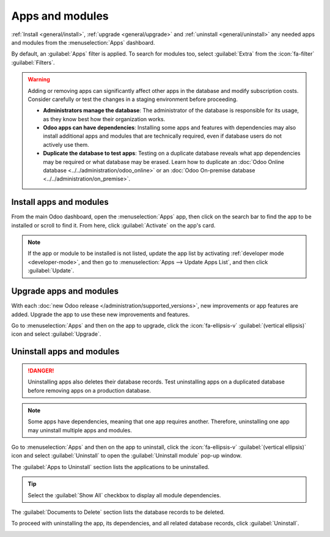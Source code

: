 ================
Apps and modules
================

:ref:`Install <general/install>`, :ref:`upgrade <general/upgrade>` and :ref:`uninstall
<general/uninstall>` any needed apps and modules from the :menuselection:`Apps` dashboard.

By default, an :guilabel:`Apps` filter is applied. To search for modules too, select
:guilabel:`Extra` from the :icon:`fa-filter` :guilabel:`Filters`.

.. image:: apps_modules/apps-search-filter.png
   :alt: Add "Extra" filter in Odoo Apps.

.. warning::
   Adding or removing apps can significantly affect other apps in the database and modify
   subscription costs. Consider carefully or test the changes in a staging environment before
   proceeding.

   - **Administrators manage the database**: The administrator of the database is responsible for
     its usage, as they know best how their organization works.
   - **Odoo apps can have dependencies**: Installing some apps and features with dependencies may
     also install additional apps and modules that are technically required, even if database users
     do not actively use them.
   - **Duplicate the database to test apps**: Testing on a duplicate database reveals what app
     dependencies may be required or what database may be erased. Learn how to duplicate an
     :doc:`Odoo Online database <../../administration/odoo_online>` or an :doc:`Odoo On-premise
     database <../../administration/on_premise>`.

.. _general/install:

Install apps and modules
========================

From the main Odoo dashboard, open the :menuselection:`Apps` app, then click on the search bar to
find the app to be installed or scroll to find it. From here, click :guilabel:`Activate` on the
app's card.

.. note::
   If the app or module to be installed is not listed, update the app list by activating
   :ref:`developer mode <developer-mode>`, and then go to :menuselection:`Apps --> Update Apps
   List`, and then click :guilabel:`Update`.

.. _general/upgrade:

Upgrade apps and modules
========================

With each :doc:`new Odoo release </administration/supported_versions>`, new improvements or app
features are added. Upgrade the app to use these new improvements and features.

Go to :menuselection:`Apps` and then on the app to upgrade, click the :icon:`fa-ellipsis-v`
:guilabel:`(vertical ellipsis)` icon and select :guilabel:`Upgrade`.

.. _general/uninstall:

Uninstall apps and modules
==========================

.. danger::
   Uninstalling apps also deletes their database records. Test uninstalling apps on a duplicated
   database before removing apps on a production database.

.. note::
   Some apps have dependencies, meaning that one app requires another. Therefore, uninstalling one
   app may uninstall multiple apps and modules.

Go to :menuselection:`Apps` and then on the app to uninstall, click the :icon:`fa-ellipsis-v`
:guilabel:`(vertical ellipsis)` icon and select :guilabel:`Uninstall` to open the
:guilabel:`Uninstall module` pop-up window.

The :guilabel:`Apps to Uninstall` section lists the applications to be uninstalled.

.. tip::
   Select the :guilabel:`Show All` checkbox to display all module dependencies.

The :guilabel:`Documents to Delete` section lists the database records to be deleted.

To proceed with uninstalling the app, its dependencies, and all related database records, click
:guilabel:`Uninstall`.

.. image:: apps_modules/uninstall.png
   :alt: An app's card with the "Uninstall" menu option highlighted.

.. example::
   The **Restaurant** app requires the **Point of Sale** app to function, so uninstalling the
   **Point of Sale** app will also uninstall the **Restaurant** app, and any related records.

   .. image:: apps_modules/uninstall-deps.png
      :alt: A warning message showing apps that are uninstalled if the uninstallation is completed.
